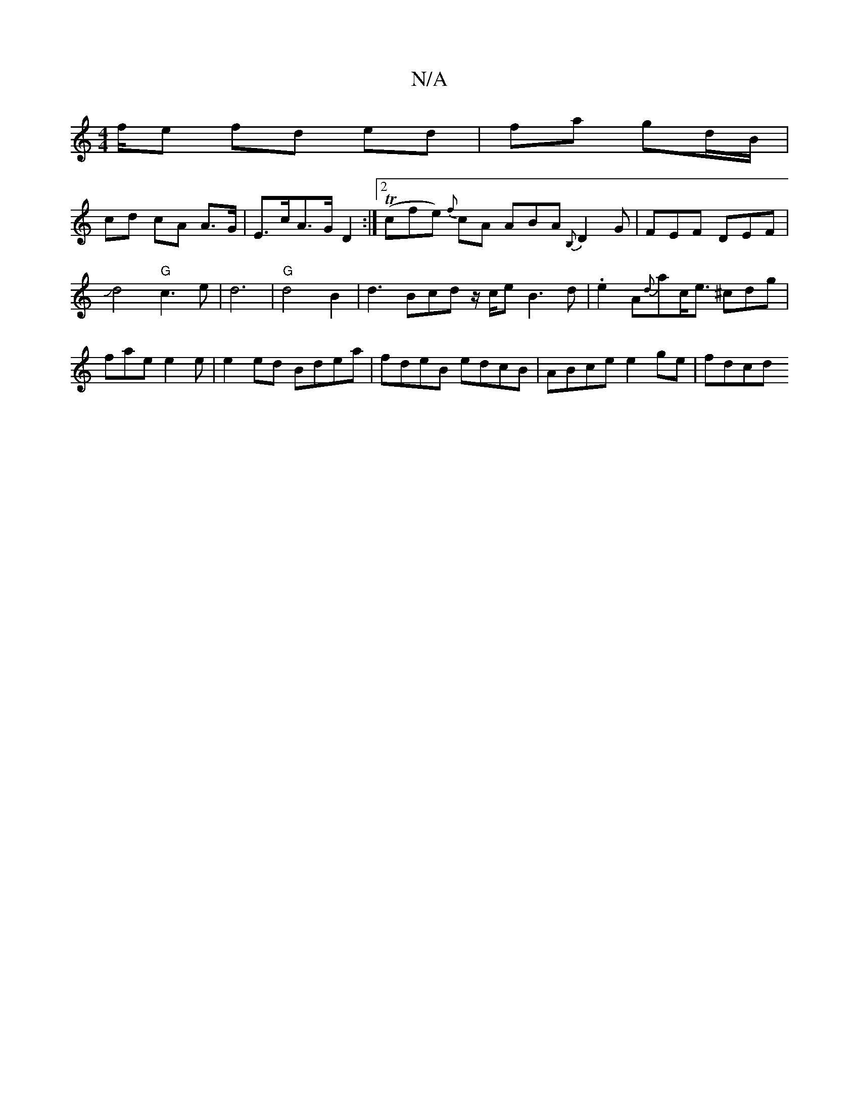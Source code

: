 X:1
T:N/A
M:4/4
R:N/A
K:Cmajor
/f/e fd ed | fa gd/B/ |
cd cA A>G |E>cA>G D2:|2 (Tcfe) {f}cA ABA{B,}D2G |FEF DEF |
Jd4"G"c3 e|d6|"G"d4B2 | d3 Bcd z/c/e B3 d | .e2A{d}ac<e ^cdg | fae e2 e | e2 ed Bdea | fdeB edcB | ABce e2 ge | fdcd 